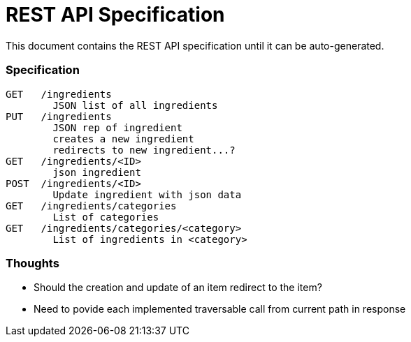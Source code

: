 REST API Specification
======================

This document contains the REST API specification until it can be auto-generated.

Specification
~~~~~~~~~~~~~~

----
GET   /ingredients
        JSON list of all ingredients
PUT   /ingredients
        JSON rep of ingredient
        creates a new ingredient
        redirects to new ingredient...?
GET   /ingredients/<ID>
        json ingredient
POST  /ingredients/<ID>
        Update ingredient with json data
GET   /ingredients/categories
        List of categories
GET   /ingredients/categories/<category>
        List of ingredients in <category>
----

Thoughts
~~~~~~~~

 * Should the creation and update of an item redirect to the item?
 * Need to povide each implemented traversable call from current path in response


